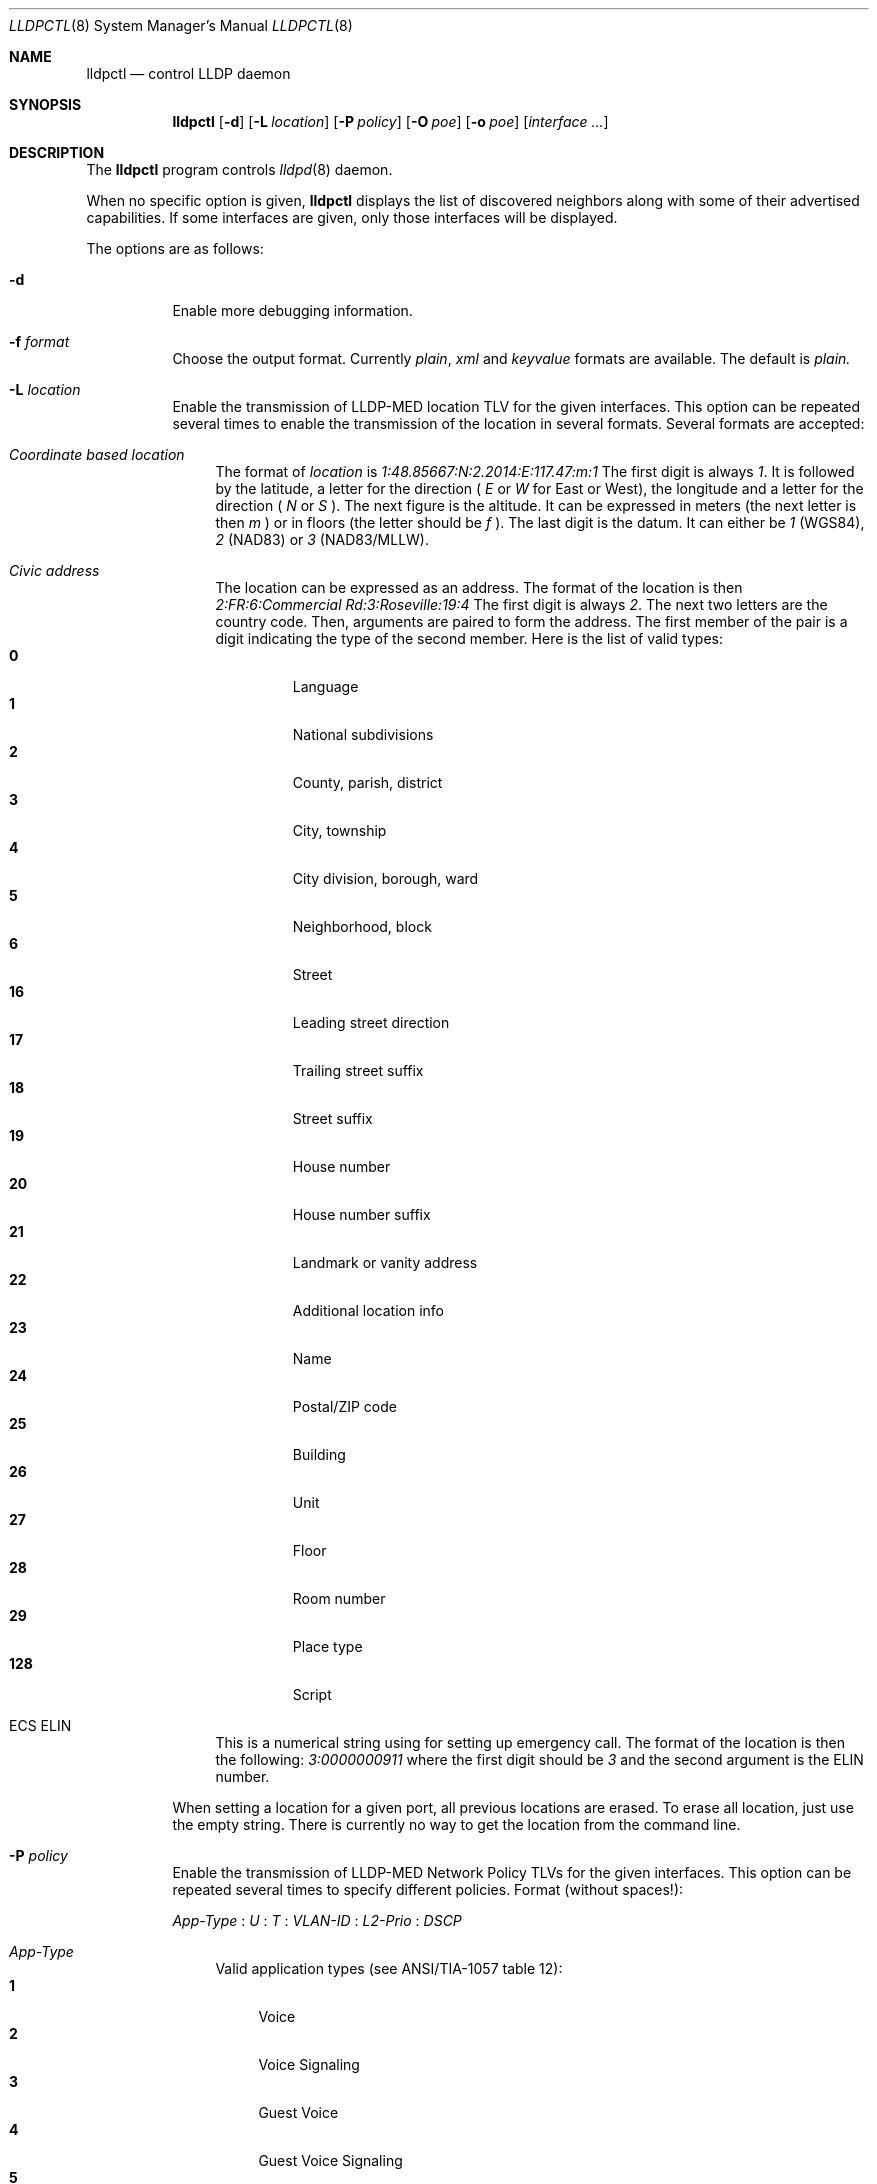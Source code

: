 .\" Copyright (c) 2006 Pierre-Yves Ritschard <pyr@openbsd.org>
.\" Copyright (c) 2008 Vincent Bernat <bernat@luffy.cx>
.\"
.\" Permission to use, copy, modify, and distribute this software for any
.\" purpose with or without fee is hereby granted, provided that the above
.\" copyright notice and this permission notice appear in all copies.
.\"
.\" THE SOFTWARE IS PROVIDED "AS IS" AND THE AUTHOR DISCLAIMS ALL WARRANTIES
.\" WITH REGARD TO THIS SOFTWARE INCLUDING ALL IMPLIED WARRANTIES OF
.\" MERCHANTABILITY AND FITNESS. IN NO EVENT SHALL THE AUTHOR BE LIABLE FOR
.\" ANY SPECIAL, DIRECT, INDIRECT, OR CONSEQUENTIAL DAMAGES OR ANY DAMAGES
.\" WHATSOEVER RESULTING FROM LOSS OF USE, DATA OR PROFITS, WHETHER IN AN
.\" ACTION OF CONTRACT, NEGLIGENCE OR OTHER TORTIOUS ACTION, ARISING OUT OF
.\" OR IN CONNECTION WITH THE USE OR PERFORMANCE OF THIS SOFTWARE.
.\"
.Dd $Mdocdate: July 16 2008 $
.Dt LLDPCTL 8
.Os
.Sh NAME
.Nm lldpctl
.Nd control LLDP daemon
.Sh SYNOPSIS
.Nm
.Op Fl d
.Op Fl L Ar location
.Op Fl P Ar policy
.Op Fl O Ar poe
.Op Fl o Ar poe
.Op Ar interface ...
.Sh DESCRIPTION
The
.Nm
program controls
.Xr lldpd 8
daemon.
.Pp
When no specific option is given,
.Nm
displays the list of discovered neighbors along with
some of their advertised capabilities. If some interfaces are given,
only those interfaces will be displayed.
.Pp
The options are as follows:
.Bl -tag -width Ds
.It Fl d
Enable more debugging information.
.It Fl f Ar format
Choose the output format. Currently
.Em plain ,
.Em xml
and
.Em keyvalue
formats are available. The default is
.Em plain.
.It Fl L Ar location
Enable the transmission of LLDP-MED location TLV for the given
interfaces. This option can be repeated several times to enable the
transmission of the location in several formats. Several formats are
accepted:
.Bl -tag -width "XX"
.It Em Coordinate based location
The format of
.Ar location
is
.Ar 1:48.85667:N:2.2014:E:117.47:m:1
The first digit is always
.Ar 1 .
It is followed by the latitude, a letter for the direction (
.Ar E
or
.Ar W
for East or West), the longitude and a letter for the direction (
.Ar N
or
.Ar S
). The next figure is the altitude. It can be expressed in meters (the
next letter is then
.Ar m
) or in floors (the letter should be
.Ar f
). The last digit is the datum. It can either be
.Ar 1
(WGS84),
.Ar 2
(NAD83) or
.Ar 3
(NAD83/MLLW).
.It Em Civic address
The location can be expressed as an address. The format of the
location is then
.Ar 2:FR:6:Commercial Rd:3:Roseville:19:4
The first digit is always
.Ar 2 .
The next two letters are the country code. Then, arguments are paired
to form the address. The first member of the pair is a digit
indicating the type of the second member. Here is the list of
valid types:
.Bl -tag -width "XXXX." -compact
.It Sy 0
Language
.It Sy 1
National subdivisions
.It Sy 2
County, parish, district
.It Sy 3
City, township
.It Sy 4
City division, borough, ward
.It Sy 5
Neighborhood, block
.It Sy 6
Street
.It Sy 16
Leading street direction
.It Sy 17
Trailing street suffix
.It Sy 18
Street suffix
.It Sy 19
House number
.It Sy 20
House number suffix
.It Sy 21
Landmark or vanity address
.It Sy 22
Additional location info
.It Sy 23
Name
.It Sy 24
Postal/ZIP code
.It Sy 25
Building
.It Sy 26
Unit
.It Sy 27
Floor
.It Sy 28
Room number
.It Sy 29
Place type
.It Sy 128
Script
.El
.It ECS ELIN
This is a numerical string using for setting up emergency call. The
format of the location is then the following:
.Ar 3:0000000911
where the first digit should be
.Ar 3
and the second argument is the ELIN number.
.El
.Pp
When setting a location for a given port, all previous locations are
erased. To erase all location, just use the empty string. There is
currently no way to get the location from the command line.
.Pp
.It Fl P Ar policy
Enable the transmission of LLDP-MED Network Policy TLVs for the given
interfaces. This option can be repeated several times to specify
different policies. Format (without spaces!):
.Pp
.Em App-Type
:
.Ar U
:
.Ar T
:
.Ar VLAN-ID
:
.Ar L2-Prio
:
.Ar DSCP
.Bl -tag -width "XX"
.It Ar App-Type
Valid application types (see ANSI/TIA-1057 table 12):
.Bl -tag -width "X." -compact
.It Sy 1
Voice
.It Sy 2
Voice Signaling
.It Sy 3
Guest Voice
.It Sy 4
Guest Voice Signaling
.It Sy 5
Softphone Voice
.It Sy 6
Video Conferencing
.It Sy 7
Streaming Video
.It Sy 8
Video Signaling
.El
.It Ar U
Unknown Policy Flag.
.Bl -tag -width "X." -compact
.It Sy 0
Network policy for the specified application type is defined.
.It Sy 1
Network policy for the specified application type is required by
the device but is currently unknown. This is used by Endpoint
Devices, not by Network Connectivity Devices.
.El
.It Ar T
Tagged Flag.
.Bl -tag -width "X." -compact
.It Sy 0
Untagged VLAN. In this case the VLAN ID and the Layer 2 Priority
are ignored and only the DSCP value has relevance.
.It Sy 1
Tagged VLAN.
.El
.It Ar VLAN-ID
IEEE 802.1q VLAN ID (VID). A value of 1 through 4094 defines a
VLAN ID. A value of 0 means that only the priority level is
significant.
.It Ar L2-Prio
IEEE 802.1d / IEEE 802.1p Layer 2 Priority, also known as Class of Service
(CoS), to be used for the specified application type.
.Bl -tag -width "X." -compact
.It Sy 1
Background
.It Sy 2
Spare
.It Sy 0
Best Effort (default)
.It Sy 3
Excellent Effort
.It Sy 4
Controlled Load
.It Sy 5
Video
.It Sy 6
Voice
.It Sy 7
Network Control
.El
.It Ar DSCP
DiffServ/Differentiated Services Code Point (DSCP) value as defined
in IETF RFC 2474 for the specified application type. Value: 0 (default
per RFC 2475) through 63. Note: The class selector DSCP values are
backwards compatible for devices that only support the old IP
precedence Type of Service (ToS) format. (See the RFCs for what
these values mean.)
.It Examples:
.Bl -tag -width "X." -compact
.It Sy 1:0:1:500:6:46
Voice (1): not unknown (0), tagged (1), VLAN-ID 500, l2 prio Voice (6), DSCP 46 (EF, Expedited Forwarding)
.It Sy 2:0:1:500:3:24
Voice Signaling (2): not unknown (0), tagged (1), VLAN-ID 500, l2 prio
Excellent Effort (3), DSCP 24 (CS3, Class Selector 3)
.El
.El
.Pp
.It Fl O Ar poe
Enable the transmission of LLDP-MED POE-MDI TLV for the given
interfaces. One can act as a PD (power consumer) or a PSE (power
provider). No check is done on the validity of the parameters while
LLDP-MED requires some restrictions:
.Bl -bullet
.It
PD shall never request more power than physical 802.3af class.
.It
PD shall never draw more than the maximum power advertised by PSE.
.It
PSE shall not reduce power allocated to PD when this power is in use.
.It
PSE may request reduced power using conservation mode
.It
Being PSE or PD is a global paremeter, not a per-port parameter.
.Nm
does not enforce this: a port can be set as PD or PSE. LLDP-MED also
requires for a PSE to only have one power source (primary or
backup). Again,
.Nm
does not enforce this. Each port can have its own power source. The
same applies for PD and power priority. LLDP-MED MIB does not allow
this kind of representation.
.El
.Pp
This option is distinct of
.Fl o
option. You may want to use both options at the same time.
.Pp
The format of this option is (without spaces):
.Pp
.Em type
:
.Ar source
:
.Ar priority
:
.Ar value
.Bl -tag -width "XX"
.It Ar type
Valid types are:
.Bl -tag -width "XXX." -compact
.It Sy PSE
Power Sourcing Entity (power provider)
.It Sy PD
Power Device (power consumer)
.El
.It Ar source
Valid sources are:
.Bl -tag -width "X." -compact
.It Sy 0
Unknown
.It Sy 1
For PD, the power source is the PSE. For PSE, the power source is the
primary power source.
.It Sy 2
For PD, the power source is a local source. For PSE, the power source
is the backup power source or a power conservation mode is asked (the
PSE may be running on UPS for example).
.It Sy 3
For PD, the power source is both the PSE and a local source. For PSE,
this value should not be used.
.El
.It Ar priority
Four priorities are available:
.Bl -tag -width "X." -compact
.It Sy 0
Unknown priority
.It Sy 1
Critical
.It Sy 2
High
.It Sy 3
Low
.El
.It Ar value
For PD, the power value is the total power in tenth of watts required
by a PD device from the PSE device. This value should range from 0 to
1023 tenth of watts.
.El
.It Fl o Ar poe
Enable the transmission of Dot3 POE-MDI TLV for the given
interfaces. One can act as a PD (power consumer) or a PSE (power
provider). This option is distinct of the
.Fl O
option. You might want to use both. Contrary to LLDP-MED POE-MDI TLV,
Dot3 POE-MDI TLV are strictly per-port values.
.Pp
The format of this option is (without spaces):
.Pp
.Em type
:
.Ar supported
:
.Ar enabled
:
.Ar paircontrol
:
.Ar powerpairs
:
.Ar class
.Bl -tag -width "XX"
.It Ar type
Valid types are:
.Bl -tag -width "XXX." -compact
.It Sy PSE
Power Sourcing Entity (power provider)
.It Sy PD
Power Device (power consumer)
.El
.It Ar powerpairs
Valid sources are:
.Bl -tag -width "X." -compact
.It Sy 1
The signal pairs only are in use.
.It Sy 2
The spare pairs only are in use.
.El
.It Ar class
Five classes are available:
.Bl -tag -width "X." -compact
.It Sy 1
class 0
.It Sy 2
class 1
.It Sy 3
class 2
.It Sy 4
class 3
.It Sy 5
class 4
.It Sy 0
no class
.El
.El
.Pp
.Ar supported ,
.Ar enabled
and
.Ar paircontrol
can be set to to 0 or 1.
.Ar supported
means that MDI power is supported on the given port.
.Ar enabled
means that MDI power is enabled on the given port.
.Ar paircontrol
is used to indicate if the pair selection can be controlled on the
given port.
.El
.Sh FILES
.Bl -tag -width "/var/run/lldpd.socketXX" -compact
.It /var/run/lldpd.socket
Unix-domain socket used for communication with
.Xr lldpd 8 .
.El
.Sh SEE ALSO
.Xr lldpd 8
.Sh AUTHORS
.An -nosplit
The
.Nm
program was written by
.An Vincent Bernat Aq bernat@luffy.cx .

